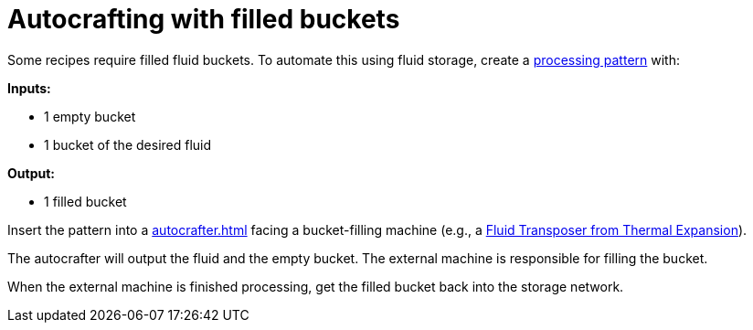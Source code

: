 = Autocrafting with filled buckets

Some recipes require filled fluid buckets. To automate this using fluid storage, create a xref:pattern.adoc#_processing_patterns[processing pattern] with:

**Inputs:**

- 1 empty bucket
- 1 bucket of the desired fluid

**Output:**

- 1 filled bucket

Insert the pattern into a xref:autocrafter.adoc[] facing a bucket-filling machine (e.g., a link:https://teamcofh.com/docs/thermal-expansion/fluid-transposer/[Fluid Transposer from Thermal Expansion]).

The autocrafter will output the fluid and the empty bucket. The external machine is responsible for filling the bucket.

When the external machine is finished processing, get the filled bucket back into the storage network.

